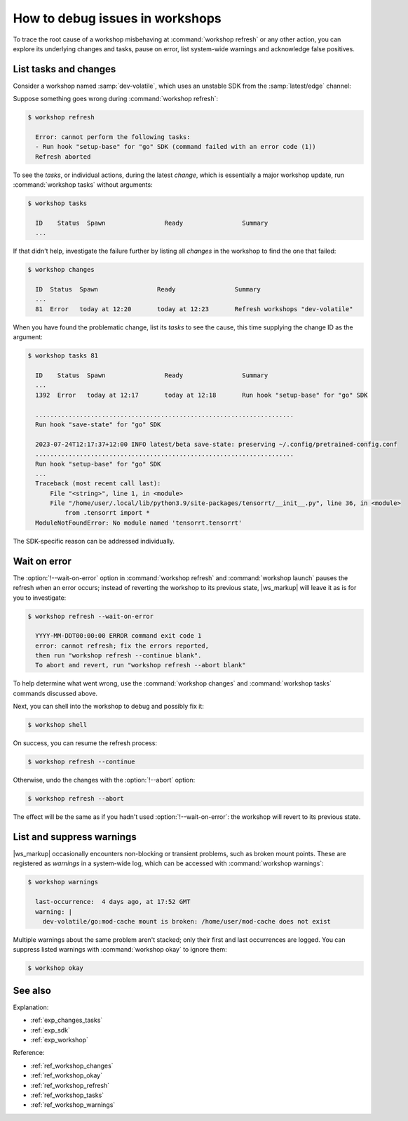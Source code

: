 .. _how_debug_issues_workshops:

How to debug issues in workshops
================================

To trace the root cause
of a workshop misbehaving at :command:`workshop refresh` or any other action,
you can explore its underlying changes and tasks, pause on error,
list system-wide warnings and acknowledge false positives.


List tasks and changes
----------------------

.. @artefact workshop changes
.. @artefact workshop tasks

Consider a workshop named :samp:`dev-volatile`,
which uses an unstable SDK
from the :samp:`latest/edge` channel:

.. code-block:: yaml
   :caption: workshop.yaml

   name: dev-volatile
   base: ubuntu@22.04
   sdks:
     - name: go
       channel: latest/edge


Suppose something goes wrong during :command:`workshop refresh`:

.. code-block:: console

   $ workshop refresh

     Error: cannot perform the following tasks:
     - Run hook "setup-base" for "go" SDK (command failed with an error code (1))
     Refresh aborted


To see the *tasks*, or individual actions,
during the latest *change*, which is essentially a major workshop update,
run :command:`workshop tasks` without arguments:

.. code-block:: console

   $ workshop tasks

     ID    Status  Spawn                Ready                Summary
     ...


If that didn't help,
investigate the failure further
by listing all *changes* in the workshop to find the one that failed:

.. code-block:: console

   $ workshop changes

     ID  Status  Spawn                Ready                Summary
     ...
     81  Error   today at 12:20       today at 12:23       Refresh workshops "dev-volatile"


When you have found the problematic change,
list its *tasks* to see the cause,
this time supplying the change ID as the argument:

.. code-block:: console

   $ workshop tasks 81

     ID    Status  Spawn                Ready                Summary
     ...
     1392  Error   today at 12:17       today at 12:18       Run hook "setup-base" for "go" SDK

     ......................................................................
     Run hook "save-state" for "go" SDK

     2023-07-24T12:17:37+12:00 INFO latest/beta save-state: preserving ~/.config/pretrained-config.conf
     ......................................................................
     Run hook "setup-base" for "go" SDK
     ...
     Traceback (most recent call last):
         File "<string>", line 1, in <module>
         File "/home/user/.local/lib/python3.9/site-packages/tensorrt/__init__.py", line 36, in <module>
             from .tensorrt import *
     ModuleNotFoundError: No module named 'tensorrt.tensorrt'

The SDK-specific reason can be addressed individually.


Wait on error
-------------

.. @artefact workshop launch
.. @artefact workshop refresh

The :option:`!--wait-on-error` option in :command:`workshop refresh` and
:command:`workshop launch`
pauses the refresh when an error occurs;
instead of reverting the workshop to its previous state,
|ws_markup| will leave it as is for you to investigate:

.. code-block:: console

   $ workshop refresh --wait-on-error

     YYYY-MM-DDT00:00:00 ERROR command exit code 1
     error: cannot refresh; fix the errors reported,
     then run "workshop refresh --continue blank".
     To abort and revert, run "workshop refresh --abort blank"

To help determine what went wrong, use the :command:`workshop changes` and
:command:`workshop tasks` commands discussed above.

Next, you can shell into the workshop to debug and possibly fix it:

.. @artefact workshop shell

.. code-block:: console

   $ workshop shell


On success, you can resume the refresh process:

.. code-block:: console

   $ workshop refresh --continue


Otherwise, undo the changes with the :option:`!--abort` option:

.. code-block:: console

   $ workshop refresh --abort


The effect will be the same as if you hadn't used :option:`!--wait-on-error`:
the workshop will revert to its previous state.


List and suppress warnings
--------------------------

|ws_markup| occasionally encounters non-blocking or transient problems,
such as broken mount points.
These are registered as *warnings* in a system-wide log,
which can be accessed with :command:`workshop warnings`:

.. @artefact workshop warnings

.. code-block:: console

   $ workshop warnings

     last-occurrence:  4 days ago, at 17:52 GMT
     warning: |
       dev-volatile/go:mod-cache mount is broken: /home/user/mod-cache does not exist


Multiple warnings about the same problem aren't stacked;
only their first and last occurrences are logged.
You can suppress listed warnings with :command:`workshop okay` to ignore them:

.. @artefact workshop okay

.. code-block:: console

   $ workshop okay


See also
--------

Explanation:

- :ref:`exp_changes_tasks`
- :ref:`exp_sdk`
- :ref:`exp_workshop`


Reference:

- :ref:`ref_workshop_changes`
- :ref:`ref_workshop_okay`
- :ref:`ref_workshop_refresh`
- :ref:`ref_workshop_tasks`
- :ref:`ref_workshop_warnings`
